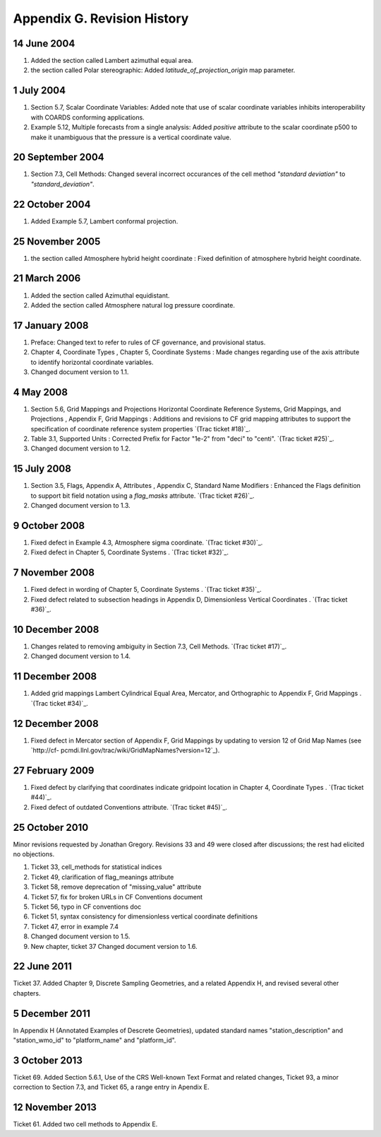.. _appendix-g:

****************************
Appendix G. Revision History
****************************

14 June 2004
------------
#. Added the section called Lambert azimuthal equal area.
#. the section called Polar stereographic: Added
   `latitude_of_projection_origin` map parameter.

1 July 2004
-----------
#. Section 5.7, Scalar Coordinate Variables: Added note that use of
   scalar coordinate variables inhibits interoperability with COARDS
   conforming applications.
#. Example 5.12, Multiple forecasts from a single analysis: Added
   `positive` attribute to the scalar coordinate p500 to make it
   unambiguous that the pressure is a vertical coordinate value.

20 September 2004
-----------------
#. Section 7.3, Cell Methods: Changed several incorrect occurances of
   the cell method `"standard deviation"` to `"standard_deviation"`.

22 October 2004
---------------
#. Added Example 5.7, Lambert conformal projection.

25 November 2005
----------------
#. the section called Atmosphere hybrid height coordinate : Fixed
   definition of atmosphere hybrid height coordinate.

21 March 2006
-------------
#. Added the section called Azimuthal equidistant.
#. Added the section called Atmosphere natural log pressure coordinate.

17 January 2008
---------------
#. Preface: Changed text to refer to rules of CF governance, and
   provisional status.
#. Chapter 4, Coordinate Types , Chapter 5, Coordinate Systems : Made
   changes regarding use of the axis attribute to identify horizontal
   coordinate variables.
#. Changed document version to 1.1.

4 May 2008
----------
#. Section 5.6, Grid Mappings and Projections Horizontal Coordinate
   Reference Systems, Grid Mappings, and Projections , Appendix F, Grid
   Mappings : Additions and revisions to CF grid mapping attributes to
   support the specification of coordinate reference system properties
   `(Trac ticket #18)`_.
#. Table 3.1, Supported Units : Corrected Prefix for Factor "1e-2"
   from "deci" to "centi". `(Trac ticket #25)`_.
#. Changed document version to 1.2.

15 July 2008
------------
#. Section 3.5, Flags, Appendix A, Attributes , Appendix C, Standard
   Name Modifiers : Enhanced the Flags definition to support bit field
   notation using a `flag_masks` attribute. `(Trac ticket #26)`_.
#. Changed document version to 1.3.

9 October 2008
--------------
#. Fixed defect in Example 4.3, Atmosphere sigma coordinate. `(Trac
   ticket #30)`_.
#. Fixed defect in Chapter 5, Coordinate Systems . `(Trac ticket
   #32)`_.

7 November 2008
---------------
#. Fixed defect in wording of Chapter 5, Coordinate Systems . `(Trac
   ticket #35)`_.
#. Fixed defect related to subsection headings in Appendix D,
   Dimensionless Vertical Coordinates . `(Trac ticket #36)`_.

10 December 2008
----------------
#. Changes related to removing ambiguity in Section 7.3, Cell Methods.
   `(Trac ticket #17)`_.
#. Changed document version to 1.4.

11 December 2008
----------------
#. Added grid mappings Lambert Cylindrical Equal Area, Mercator, and
   Orthographic to Appendix F, Grid Mappings . `(Trac ticket #34)`_.

12 December 2008
----------------
#. Fixed defect in Mercator section of Appendix F, Grid Mappings by
   updating to version 12 of Grid Map Names (see `http://cf-
   pcmdi.llnl.gov/trac/wiki/GridMapNames?version=12`_).

27 February 2009
----------------
#. Fixed defect by clarifying that coordinates indicate gridpoint
   location in Chapter 4, Coordinate Types . `(Trac ticket #44)`_.
#. Fixed defect of outdated Conventions attribute. `(Trac ticket
   #45)`_.

25 October 2010
---------------
Minor revisions requested by Jonathan Gregory. Revisions 33 and 49
were closed after discussions; the rest had elicited no objections.

#. Ticket 33, cell_methods for statistical indices
#. Ticket 49, clarification of flag_meanings attribute
#. Ticket 58, remove deprecation of "missing_value" attribute
#. Ticket 57, fix for broken URLs in CF Conventions document
#. Ticket 56, typo in CF conventions doc
#. Ticket 51, syntax consistency for dimensionless vertical coordinate
   definitions
#. Ticket 47, error in example 7.4
#. Changed document version to 1.5.
#. New chapter, ticket 37 Changed document version to 1.6.

22 June 2011
------------
Ticket 37. Added Chapter 9, Discrete Sampling Geometries, and a
related Appendix H, and revised several other chapters.

5 December 2011
---------------
In Appendix H (Annotated Examples of Descrete Geometries), updated
standard names "station_description" and "station_wmo_id" to
"platform_name" and "platform_id".

3 October 2013
--------------
Ticket 69. Added Section 5.6.1, Use of the CRS Well-known Text Format
and related changes, Ticket 93, a minor correction to Section 7.3, and
Ticket 65, a range entry in Apendix E.

12 November 2013
----------------
Ticket 61. Added two cell methods to Appendix E.
